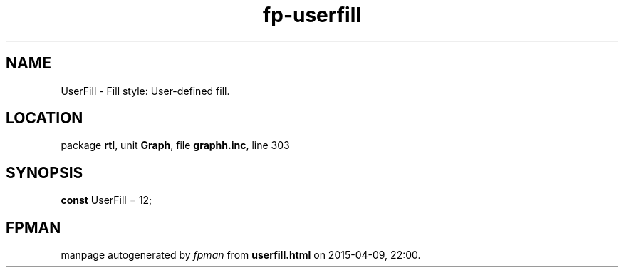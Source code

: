 .\" file autogenerated by fpman
.TH "fp-userfill" 3 "2014-03-14" "fpman" "Free Pascal Programmer's Manual"
.SH NAME
UserFill - Fill style: User-defined fill.
.SH LOCATION
package \fBrtl\fR, unit \fBGraph\fR, file \fBgraphh.inc\fR, line 303
.SH SYNOPSIS
\fBconst\fR UserFill = 12;

.SH FPMAN
manpage autogenerated by \fIfpman\fR from \fBuserfill.html\fR on 2015-04-09, 22:00.

